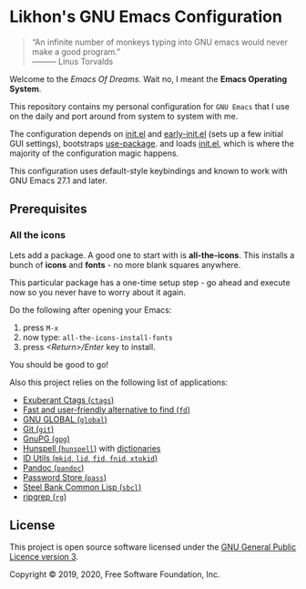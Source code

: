 * Likhon's GNU Emacs Configuration
[[https://www.gnu.org/licenses/gpl-3.0.txt][https://img.shields.io/badge/license-GPL_3-green.svg]]
[[https://img.shields.io/badge/Ask%20me-anything-1abc9c.svg]]
#+html: <p><img alt="GitHub repo size" src="https://img.shields.io/github/repo-size/Likhon-baRoy/.emacs.d?style=for-the-badge"></p>

#+begin_quote
“An infinite number of monkeys typing into GNU emacs would never make a good program.”\\
——— Linus Torvalds
#+end_quote

Welcome to the /Emacs Of Dreams/. Wait no, I meant the *Emacs Operating System*.

This repository contains my personal configuration for =GNU Emacs= that I use on
the daily and port around from system to system with me.

The configuration depends on [[file:init.el][init.el]]  and [[file:early-init.el][early-init.el]] (sets up a few initial GUI settings), bootstraps [[https://github.com/jwiegley/use-package][use-package]]. and loads [[file:init.el][init.el]], which is where the majority of the configuration magic happens.

This configuration uses default-style keybindings and known to work with GNU
Emacs 27.1 and later.

** Prerequisites
*** All the icons
Lets add a package. A good one to start with is *all-the-icons*. This installs a bunch of *icons* and *fonts* - no more blank squares anywhere.

This particular package has a one-time setup step - go ahead and execute now so you never have to worry about it again.

Do the following after opening your Emacs:
1. press =M-x=
2. now type: =all-the-icons-install-fonts=
3. press /<Return>/Enter/ key to install.

You should be good to go!

Also this project relies on the following list of applications:

- [[http://ctags.sourceforge.net][Exuberant Ctags (=ctags=)]]
- [[https://github.com/sharkdp/fd][Fast and user-friendly alternative to find (=fd=)]]
- [[https://www.gnu.org/software/global][GNU GLOBAL (=global=)]]
- [[https://git-scm.com][Git (=git=)]]
- [[https://www.gnupg.org][GnuPG (=gpg=)]]
- [[https://hunspell.github.io][Hunspell (=hunspell=)]] with [[https://stackoverflow.com/a/9436234/1661465][dictionaries]]
- [[https://www.gnu.org/software/idutils/][ID Utils (=mkid=, =lid=, =fid=, =fnid=, =xtokid=)]]
- [[https://pandoc.org][Pandoc (=pandoc=)]]
- [[https://www.passwordstore.org][Password Store (=pass=)]]
- [[http://www.sbcl.org][Steel Bank Common Lisp (=sbcl=)]]
- [[https://github.com/BurntSushi/ripgrep][ripgrep (=rg=)]]

** License

This project is open source software licensed under the [[https://github.com/sergeyklay/bnf-mode/blob/master/LICENSE][GNU General Public Licence version 3]].

Copyright © 2019, 2020, Free Software Foundation, Inc.
